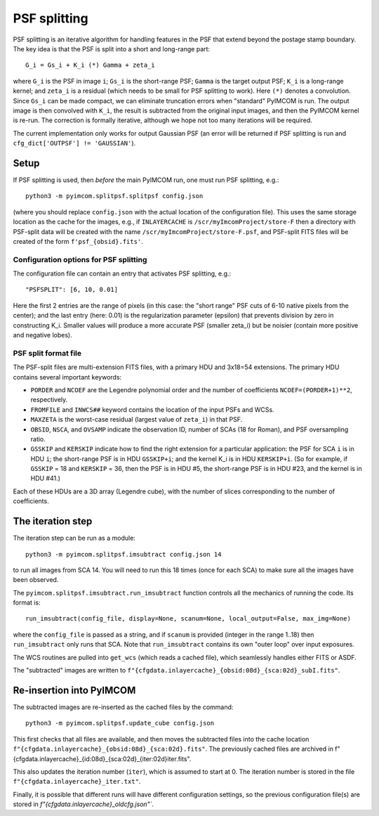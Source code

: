 PSF splitting
#############

PSF splitting is an iterative algorithm for handling features in the PSF that extend beyond the postage stamp boundary. The key idea is that the PSF is split into a short and long-range part::

  G_i = Gs_i + K_i (*) Gamma + zeta_i

where ``G_i`` is the PSF in image ``i``; ``Gs_i`` is the short-range PSF; ``Gamma`` is the target output PSF; ``K_i`` is a long-range kernel; and ``zeta_i`` is a residual (which needs to be small for PSF splitting to work). Here ``(*)`` denotes a convolution. Since ``Gs_i`` can be made compact, we can eliminate truncation errors when "standard" PyIMCOM is run. The output image is then convolved with ``K_i``, the result is subtracted from the original input images, and then the PyIMCOM kernel is re-run. The correction is formally iterative, although we hope not too many iterations will be required.

The current implementation only works for output Gaussian PSF (an error will be returned if PSF splitting is run and ``cfg_dict['OUTPSF'] != 'GAUSSIAN'``).

.. image:: psf_flowchart.png
  :width: 800
  :alt: Workflow for PSF splitting

Setup
=====

If PSF splitting is used, then *before* the main PyIMCOM run, one must run PSF splitting, e.g.::

  python3 -m pyimcom.splitpsf.splitpsf config.json

(where you should replace ``config.json`` with the actual location of the configuration file). This uses the same storage location as the cache for the images, e.g., if ``INLAYERCACHE`` is ``/scr/myImcomProject/store-F`` then a directory with PSF-split data will be created with the name ``/scr/myImcomProject/store-F.psf``, and PSF-split FITS files will be created of the form ``f'psf_{obsid}.fits'``.

Configuration options for PSF splitting
---------------------------------------

The configuration file can contain an entry that activates PSF splitting, e.g.::

  "PSFSPLIT": [6, 10, 0.01]

Here the first 2 entries are the range of pixels (in this case: the "short range" PSF cuts of 6-10 native pixels from the center); and the last entry (here: 0.01) is the regularization parameter (epsilon) that prevents division by zero in constructing K_i. Smaller values will produce a more accurate PSF (smaller zeta_i) but be noisier (contain more positive and negative lobes).

PSF split format file
---------------------

The PSF-split files are multi-extension FITS files, with a primary HDU and 3x18=54 extensions. The primary HDU contains several important keywords:

* ``PORDER`` and ``NCOEF`` are the Legendre polynomial order and the number of coefficients ``NCOEF=(PORDER+1)**2``, respectively.

* ``FROMFILE`` and ``INWCS##`` keyword contains the location of the input PSFs and WCSs.

* ``MAXZETA`` is the worst-case residual (largest value of ``zeta_i``) in that PSF.

* ``OBSID``, ``NSCA``, and ``OVSAMP`` indicate the observation ID, number of SCAs (18 for Roman), and PSF oversampling ratio.

* ``GSSKIP`` and ``KERSKIP`` indicate how to find the right extension for a particular application: the PSF for SCA ``i`` is in HDU ``i``; the short-range PSF is in HDU ``GSSKIP+i``; and the kernel K_i is in HDU ``KERSKIP+i``. (So for example, if ``GSSKIP`` = 18 and ``KERSKIP`` = 36, then the PSF is in HDU #5, the short-range PSF is in HDU #23, and the kernel is in HDU #41.)

Each of these HDUs are a 3D array (Legendre cube), with the number of slices corresponding to the number of coefficients.

The iteration step
==================

The iteration step can be run as a module::

  python3 -m pyimcom.splitpsf.imsubtract config.json 14

to run all images from SCA 14. You will need to run this 18 times (once for each SCA) to make sure all the images have been observed.

The ``pyimcom.splitpsf.imsubtract.run_imsubtract`` function controls all the mechanics of running the code. Its format is::

  run_imsubtract(config_file, display=None, scanum=None, local_output=False, max_img=None)

where the ``config_file`` is passed as a string, and if ``scanum`` is provided (integer in the range 1..18) then ``run_imsubtract`` only runs that SCA. Note that ``run_imsubtract`` contains its own "outer loop" over input exposures.

The WCS routines are pulled into ``get_wcs`` (which reads a cached file), which seamlessly handles either FITS or ASDF.

The "subtracted" images are written to ``f"{cfgdata.inlayercache}_{obsid:08d}_{sca:02d}_subI.fits"``.

Re-insertion into PyIMCOM
=========================

The subtracted images are re-inserted as the cached files by the command::

  python3 -m pyimcom.splitpsf.update_cube config.json

This first checks that all files are available, and then moves the subtracted files into the cache location ``f"{cfgdata.inlayercache}_{obsid:08d}_{sca:02d}.fits"``. The previously cached files are archived in f"{cfgdata.inlayercache}_{id:08d}_{sca:02d}_{iter:02d}iter.fits".

This also updates the iteration number (``iter``), which is assumed to start at 0. The iteration number is stored in the file ``f"{cfgdata.inlayercache}_iter.txt"``.

Finally, it is possible that different runs will have different configuration settings, so the previous configuration file(s) are stored in `f"{cfgdata.inlayercache}_oldcfg.json"``.
